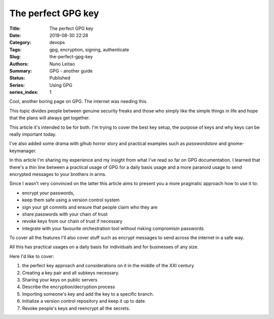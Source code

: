 
The perfect GPG key
###################

:Title: The perfect GPG key
:Date: 2019-08-30 22:28
:Category: devops
:Tags: gpg, encryption, signing, authenticate
:Slug:  the-perfect-gpg-key
:Authors: Nuno Leitao
:Summary: GPG - another guide
:Status: Published
:Series: Using GPG
:series_index: 1

Cool, another boring page on GPG. The internet was needing this.

This topic divides people between genuine security freaks and those who simply
like the simple things in life and hope that the plans will always get together.


.. image:: https://imgs.xkcd.com/comics/public_key.png


This article it's intended to be for both. I'm trying to cover the best key
setup, the purpose of keys and why keys can be really important today.

I've also added some drama with gihub horror story and practical examples such
as `passwordstore` and gnome-keymanager.

In this article I'm sharing my experience and my insight from what I've read so
far on GPG documentation. I learned that there's a thin line between a practical
usage of GPG for a daily basis usage and a more paranoid usage to send encrypted
messages to your brothers in arms.

Since I wasn't very convinced on the latter this article aims to present you a
more pragmatic approach how to use it to:

- encrypt your passwords,
- keep them safe using a version control system
- sign your git commits and ensure that people claim who they are
- share passwords with your chain of trust
- revoke keys from our chain of trust if necessary
- integrate with your favourite orchestration tool without risking compromisin
  passwords

To cover all the features I'll also cover stuff such as encrypt messages to send
across the internet in a safe way.


All this has practical usages on a daily basis for individuals and for
businesses of any size.

Here I'd like to cover:

1. the perfect key approach and considerations on it in the middle of the XXI
   century
2. Creating a key pair and all subkeys necessary.
3. Sharing your keys on public servers
4. Describe the encryption/decryption process
5. Importing someone's key and add the key to a specific branch.
6. Initialize a version control repository and keep it up to date.
7. Revoke people's keys and reencrypt all the secrets.
